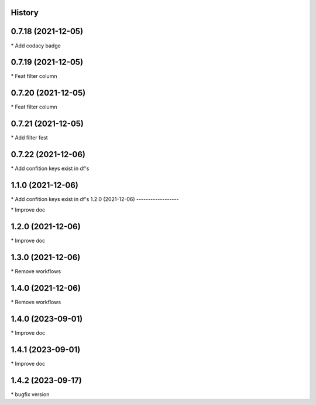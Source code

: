 
History
-------

0.7.18 (2021-12-05)
-------------------

\* Add codacy badge 

0.7.19 (2021-12-05)
-------------------

\* Feat filter column 

0.7.20 (2021-12-05)
-------------------

\* Feat filter column 

0.7.21 (2021-12-05)
-------------------

\* Add filter fest 

0.7.22 (2021-12-06)
-------------------

\* Add confition keys exist in df's 


1.1.0 (2021-12-06)
------------------

\* Add confition keys exist in df's
1.2.0 (2021-12-06)
------------------

\* Improve doc 

1.2.0 (2021-12-06)
------------------

\* Improve doc 

1.3.0 (2021-12-06)
--------------------

\* Remove workflows 

1.4.0 (2021-12-06)
--------------------

\* Remove workflows 

1.4.0 (2023-09-01)
--------------------

\* Improve doc 

1.4.1 (2023-09-01)
--------------------

\* Improve doc

1.4.2 (2023-09-17)
--------------------

\* bugfix version 

